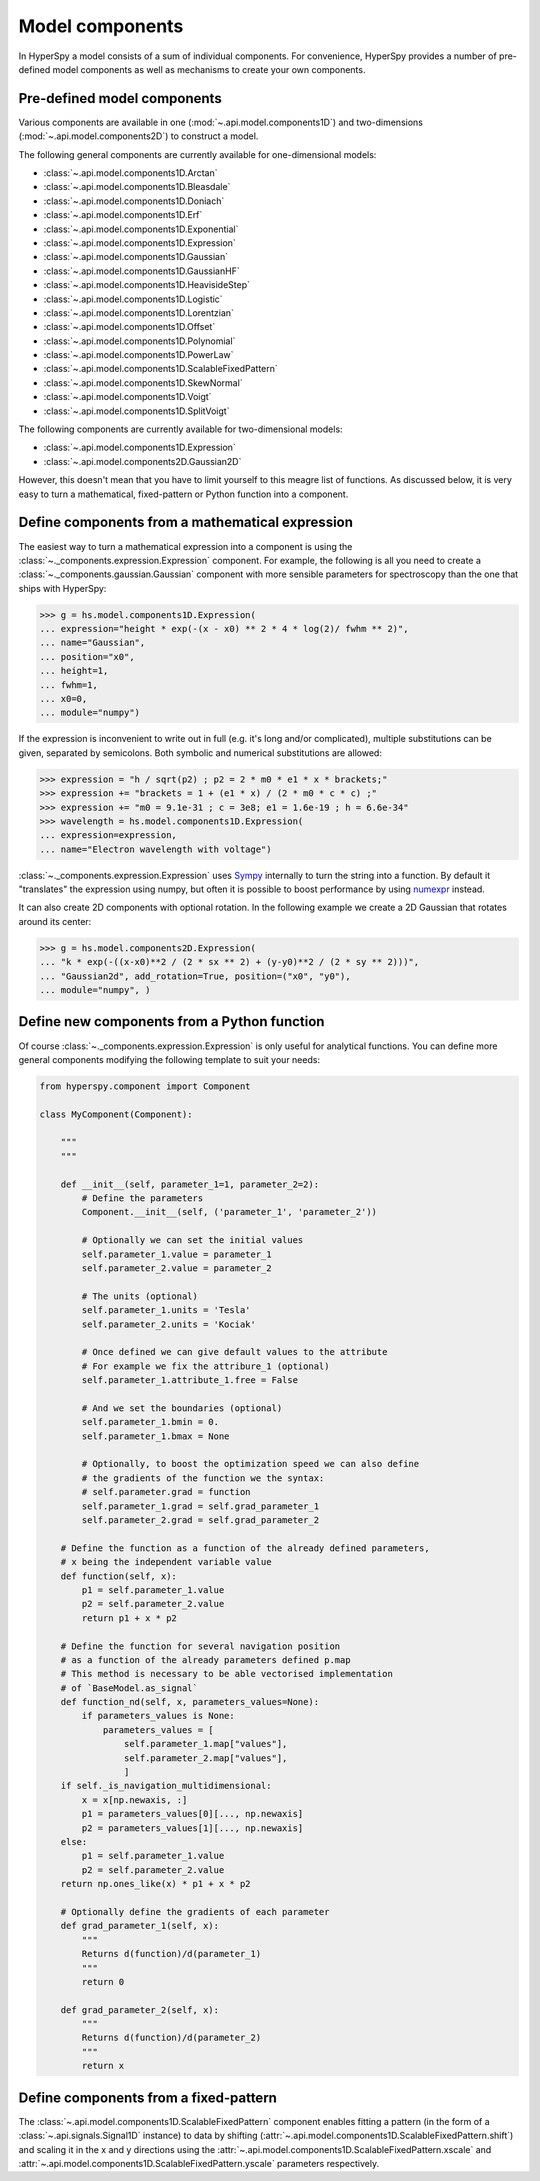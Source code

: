.. _model-components:

Model components
----------------

In HyperSpy a model consists of a sum of individual components. For convenience,
HyperSpy provides a number of pre-defined model components as well as mechanisms
to create your own components.

.. _model_components-label:

Pre-defined model components
^^^^^^^^^^^^^^^^^^^^^^^^^^^^

Various components are available in one (:mod:`~.api.model.components1D`) and
two-dimensions (:mod:`~.api.model.components2D`) to construct a
model.

The following general components are currently available for one-dimensional models:

* :class:`~.api.model.components1D.Arctan`
* :class:`~.api.model.components1D.Bleasdale`
* :class:`~.api.model.components1D.Doniach`
* :class:`~.api.model.components1D.Erf`
* :class:`~.api.model.components1D.Exponential`
* :class:`~.api.model.components1D.Expression`
* :class:`~.api.model.components1D.Gaussian`
* :class:`~.api.model.components1D.GaussianHF`
* :class:`~.api.model.components1D.HeavisideStep`
* :class:`~.api.model.components1D.Logistic`
* :class:`~.api.model.components1D.Lorentzian`
* :class:`~.api.model.components1D.Offset`
* :class:`~.api.model.components1D.Polynomial`
* :class:`~.api.model.components1D.PowerLaw`
* :class:`~.api.model.components1D.ScalableFixedPattern`
* :class:`~.api.model.components1D.SkewNormal`
* :class:`~.api.model.components1D.Voigt`
* :class:`~.api.model.components1D.SplitVoigt`

The following components are currently available for two-dimensional models:

* :class:`~.api.model.components1D.Expression`
* :class:`~.api.model.components2D.Gaussian2D`

However, this doesn't mean that you have to limit yourself to this meagre
list of functions. As discussed below, it is very easy to turn a
mathematical, fixed-pattern or Python function into a component.

.. _expression_component-label:

Define components from a mathematical expression
^^^^^^^^^^^^^^^^^^^^^^^^^^^^^^^^^^^^^^^^^^^^^^^^


The easiest way to turn a mathematical expression into a component is using the
:class:`~._components.expression.Expression` component. For example, the
following is all you need to create a
:class:`~._components.gaussian.Gaussian` component  with more sensible
parameters for spectroscopy than the one that ships with HyperSpy:

.. code-block:: python

    >>> g = hs.model.components1D.Expression(
    ... expression="height * exp(-(x - x0) ** 2 * 4 * log(2)/ fwhm ** 2)",
    ... name="Gaussian",
    ... position="x0",
    ... height=1,
    ... fwhm=1,
    ... x0=0,
    ... module="numpy")

If the expression is inconvenient to write out in full (e.g. it's long and/or
complicated), multiple substitutions can be given, separated by semicolons.
Both symbolic and numerical substitutions are allowed:

.. code-block:: python

    >>> expression = "h / sqrt(p2) ; p2 = 2 * m0 * e1 * x * brackets;"
    >>> expression += "brackets = 1 + (e1 * x) / (2 * m0 * c * c) ;"
    >>> expression += "m0 = 9.1e-31 ; c = 3e8; e1 = 1.6e-19 ; h = 6.6e-34"
    >>> wavelength = hs.model.components1D.Expression(
    ... expression=expression,
    ... name="Electron wavelength with voltage")

:class:`~._components.expression.Expression` uses `Sympy
<https://www.sympy.org>`_ internally to turn the string into
a function. By default it "translates" the expression using
numpy, but often it is possible to boost performance by using
`numexpr <https://github.com/pydata/numexpr>`_ instead.

It can also create 2D components with optional rotation. In the following
example we create a 2D Gaussian that rotates around its center:

.. code-block:: python

    >>> g = hs.model.components2D.Expression(
    ... "k * exp(-((x-x0)**2 / (2 * sx ** 2) + (y-y0)**2 / (2 * sy ** 2)))",
    ... "Gaussian2d", add_rotation=True, position=("x0", "y0"),
    ... module="numpy", )

Define new components from a Python function
^^^^^^^^^^^^^^^^^^^^^^^^^^^^^^^^^^^^^^^^^^^^

Of course :class:`~._components.expression.Expression` is only useful for
analytical functions. You can define more general components modifying the
following template to suit your needs:


.. code-block:: python

    from hyperspy.component import Component

    class MyComponent(Component):

        """
        """

        def __init__(self, parameter_1=1, parameter_2=2):
            # Define the parameters
            Component.__init__(self, ('parameter_1', 'parameter_2'))

            # Optionally we can set the initial values
            self.parameter_1.value = parameter_1
            self.parameter_2.value = parameter_2

            # The units (optional)
            self.parameter_1.units = 'Tesla'
            self.parameter_2.units = 'Kociak'

            # Once defined we can give default values to the attribute
            # For example we fix the attribure_1 (optional)
            self.parameter_1.attribute_1.free = False

            # And we set the boundaries (optional)
            self.parameter_1.bmin = 0.
            self.parameter_1.bmax = None

            # Optionally, to boost the optimization speed we can also define
            # the gradients of the function we the syntax:
            # self.parameter.grad = function
            self.parameter_1.grad = self.grad_parameter_1
            self.parameter_2.grad = self.grad_parameter_2

        # Define the function as a function of the already defined parameters,
        # x being the independent variable value
        def function(self, x):
            p1 = self.parameter_1.value
            p2 = self.parameter_2.value
            return p1 + x * p2

        # Define the function for several navigation position 
        # as a function of the already parameters defined p.map
        # This method is necessary to be able vectorised implementation
        # of `BaseModel.as_signal`
        def function_nd(self, x, parameters_values=None):
            if parameters_values is None:
                parameters_values = [
                    self.parameter_1.map["values"],
                    self.parameter_2.map["values"],
                    ]
        if self._is_navigation_multidimensional:
            x = x[np.newaxis, :]
            p1 = parameters_values[0][..., np.newaxis]
            p2 = parameters_values[1][..., np.newaxis]
        else:
            p1 = self.parameter_1.value
            p2 = self.parameter_2.value
        return np.ones_like(x) * p1 + x * p2

        # Optionally define the gradients of each parameter
        def grad_parameter_1(self, x):
            """
            Returns d(function)/d(parameter_1)
            """
            return 0

        def grad_parameter_2(self, x):
            """
            Returns d(function)/d(parameter_2)
            """
            return x


Define components from a fixed-pattern
^^^^^^^^^^^^^^^^^^^^^^^^^^^^^^^^^^^^^^

The :class:`~.api.model.components1D.ScalableFixedPattern`
component enables fitting a pattern (in the form of a
:class:`~.api.signals.Signal1D` instance) to data by shifting
(:attr:`~.api.model.components1D.ScalableFixedPattern.shift`)
and
scaling it in the x and y directions using the
:attr:`~.api.model.components1D.ScalableFixedPattern.xscale`
and
:attr:`~.api.model.components1D.ScalableFixedPattern.yscale`
parameters respectively.
